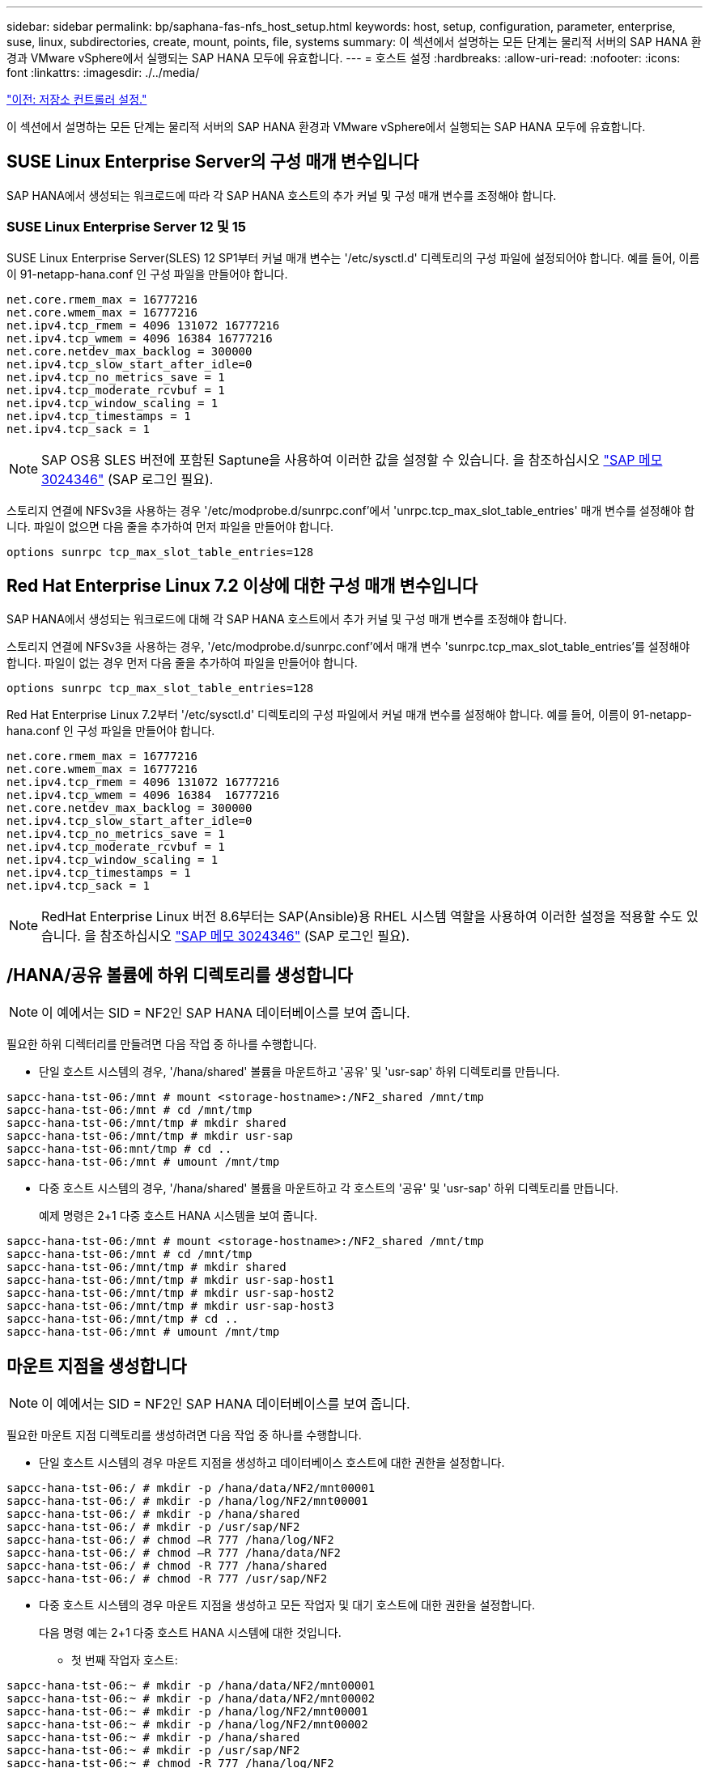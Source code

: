 ---
sidebar: sidebar 
permalink: bp/saphana-fas-nfs_host_setup.html 
keywords: host, setup, configuration, parameter, enterprise, suse, linux, subdirectories, create, mount, points, file, systems 
summary: 이 섹션에서 설명하는 모든 단계는 물리적 서버의 SAP HANA 환경과 VMware vSphere에서 실행되는 SAP HANA 모두에 유효합니다. 
---
= 호스트 설정
:hardbreaks:
:allow-uri-read: 
:nofooter: 
:icons: font
:linkattrs: 
:imagesdir: ./../media/


link:saphana-fas-nfs_storage_controller_setup.html["이전: 저장소 컨트롤러 설정."]

이 섹션에서 설명하는 모든 단계는 물리적 서버의 SAP HANA 환경과 VMware vSphere에서 실행되는 SAP HANA 모두에 유효합니다.



== SUSE Linux Enterprise Server의 구성 매개 변수입니다

SAP HANA에서 생성되는 워크로드에 따라 각 SAP HANA 호스트의 추가 커널 및 구성 매개 변수를 조정해야 합니다.



=== SUSE Linux Enterprise Server 12 및 15

SUSE Linux Enterprise Server(SLES) 12 SP1부터 커널 매개 변수는 '/etc/sysctl.d' 디렉토리의 구성 파일에 설정되어야 합니다. 예를 들어, 이름이 91-netapp-hana.conf 인 구성 파일을 만들어야 합니다.

....
net.core.rmem_max = 16777216
net.core.wmem_max = 16777216
net.ipv4.tcp_rmem = 4096 131072 16777216
net.ipv4.tcp_wmem = 4096 16384 16777216
net.core.netdev_max_backlog = 300000
net.ipv4.tcp_slow_start_after_idle=0
net.ipv4.tcp_no_metrics_save = 1
net.ipv4.tcp_moderate_rcvbuf = 1
net.ipv4.tcp_window_scaling = 1
net.ipv4.tcp_timestamps = 1
net.ipv4.tcp_sack = 1
....

NOTE: SAP OS용 SLES 버전에 포함된 Saptune을 사용하여 이러한 값을 설정할 수 있습니다. 을 참조하십시오 https://launchpad.support.sap.com/#/notes/3024346["SAP 메모 3024346"^] (SAP 로그인 필요).

스토리지 연결에 NFSv3을 사용하는 경우 '/etc/modprobe.d/sunrpc.conf'에서 'unrpc.tcp_max_slot_table_entries' 매개 변수를 설정해야 합니다. 파일이 없으면 다음 줄을 추가하여 먼저 파일을 만들어야 합니다.

....
options sunrpc tcp_max_slot_table_entries=128
....


== Red Hat Enterprise Linux 7.2 이상에 대한 구성 매개 변수입니다

SAP HANA에서 생성되는 워크로드에 대해 각 SAP HANA 호스트에서 추가 커널 및 구성 매개 변수를 조정해야 합니다.

스토리지 연결에 NFSv3을 사용하는 경우, '/etc/modprobe.d/sunrpc.conf'에서 매개 변수 'sunrpc.tcp_max_slot_table_entries'를 설정해야 합니다. 파일이 없는 경우 먼저 다음 줄을 추가하여 파일을 만들어야 합니다.

....
options sunrpc tcp_max_slot_table_entries=128
....
Red Hat Enterprise Linux 7.2부터 '/etc/sysctl.d' 디렉토리의 구성 파일에서 커널 매개 변수를 설정해야 합니다. 예를 들어, 이름이 91-netapp-hana.conf 인 구성 파일을 만들어야 합니다.

....
net.core.rmem_max = 16777216
net.core.wmem_max = 16777216
net.ipv4.tcp_rmem = 4096 131072 16777216
net.ipv4.tcp_wmem = 4096 16384  16777216
net.core.netdev_max_backlog = 300000
net.ipv4.tcp_slow_start_after_idle=0
net.ipv4.tcp_no_metrics_save = 1
net.ipv4.tcp_moderate_rcvbuf = 1
net.ipv4.tcp_window_scaling = 1
net.ipv4.tcp_timestamps = 1
net.ipv4.tcp_sack = 1
....

NOTE: RedHat Enterprise Linux 버전 8.6부터는 SAP(Ansible)용 RHEL 시스템 역할을 사용하여 이러한 설정을 적용할 수도 있습니다. 을 참조하십시오 https://launchpad.support.sap.com/#/notes/3024346["SAP 메모 3024346"^] (SAP 로그인 필요).



== /HANA/공유 볼륨에 하위 디렉토리를 생성합니다


NOTE: 이 예에서는 SID = NF2인 SAP HANA 데이터베이스를 보여 줍니다.

필요한 하위 디렉터리를 만들려면 다음 작업 중 하나를 수행합니다.

* 단일 호스트 시스템의 경우, '/hana/shared' 볼륨을 마운트하고 '공유' 및 'usr-sap' 하위 디렉토리를 만듭니다.


....
sapcc-hana-tst-06:/mnt # mount <storage-hostname>:/NF2_shared /mnt/tmp
sapcc-hana-tst-06:/mnt # cd /mnt/tmp
sapcc-hana-tst-06:/mnt/tmp # mkdir shared
sapcc-hana-tst-06:/mnt/tmp # mkdir usr-sap
sapcc-hana-tst-06:mnt/tmp # cd ..
sapcc-hana-tst-06:/mnt # umount /mnt/tmp
....
* 다중 호스트 시스템의 경우, '/hana/shared' 볼륨을 마운트하고 각 호스트의 '공유' 및 'usr-sap' 하위 디렉토리를 만듭니다.
+
예제 명령은 2+1 다중 호스트 HANA 시스템을 보여 줍니다.



....
sapcc-hana-tst-06:/mnt # mount <storage-hostname>:/NF2_shared /mnt/tmp
sapcc-hana-tst-06:/mnt # cd /mnt/tmp
sapcc-hana-tst-06:/mnt/tmp # mkdir shared
sapcc-hana-tst-06:/mnt/tmp # mkdir usr-sap-host1
sapcc-hana-tst-06:/mnt/tmp # mkdir usr-sap-host2
sapcc-hana-tst-06:/mnt/tmp # mkdir usr-sap-host3
sapcc-hana-tst-06:/mnt/tmp # cd ..
sapcc-hana-tst-06:/mnt # umount /mnt/tmp
....


== 마운트 지점을 생성합니다


NOTE: 이 예에서는 SID = NF2인 SAP HANA 데이터베이스를 보여 줍니다.

필요한 마운트 지점 디렉토리를 생성하려면 다음 작업 중 하나를 수행합니다.

* 단일 호스트 시스템의 경우 마운트 지점을 생성하고 데이터베이스 호스트에 대한 권한을 설정합니다.


....
sapcc-hana-tst-06:/ # mkdir -p /hana/data/NF2/mnt00001
sapcc-hana-tst-06:/ # mkdir -p /hana/log/NF2/mnt00001
sapcc-hana-tst-06:/ # mkdir -p /hana/shared
sapcc-hana-tst-06:/ # mkdir -p /usr/sap/NF2
sapcc-hana-tst-06:/ # chmod –R 777 /hana/log/NF2
sapcc-hana-tst-06:/ # chmod –R 777 /hana/data/NF2
sapcc-hana-tst-06:/ # chmod -R 777 /hana/shared
sapcc-hana-tst-06:/ # chmod -R 777 /usr/sap/NF2
....
* 다중 호스트 시스템의 경우 마운트 지점을 생성하고 모든 작업자 및 대기 호스트에 대한 권한을 설정합니다.
+
다음 명령 예는 2+1 다중 호스트 HANA 시스템에 대한 것입니다.

+
** 첫 번째 작업자 호스트:




....
sapcc-hana-tst-06:~ # mkdir -p /hana/data/NF2/mnt00001
sapcc-hana-tst-06:~ # mkdir -p /hana/data/NF2/mnt00002
sapcc-hana-tst-06:~ # mkdir -p /hana/log/NF2/mnt00001
sapcc-hana-tst-06:~ # mkdir -p /hana/log/NF2/mnt00002
sapcc-hana-tst-06:~ # mkdir -p /hana/shared
sapcc-hana-tst-06:~ # mkdir -p /usr/sap/NF2
sapcc-hana-tst-06:~ # chmod -R 777 /hana/log/NF2
sapcc-hana-tst-06:~ # chmod -R 777 /hana/data/NF2
sapcc-hana-tst-06:~ # chmod -R 777 /hana/shared
sapcc-hana-tst-06:~ # chmod -R 777 /usr/sap/NF2
....
* 보조 작업자 호스트:


....
sapcc-hana-tst-07:~ # mkdir -p /hana/data/NF2/mnt00001
sapcc-hana-tst-07:~ # mkdir -p /hana/data/NF2/mnt00002
sapcc-hana-tst-07:~ # mkdir -p /hana/log/NF2/mnt00001
sapcc-hana-tst-07:~ # mkdir -p /hana/log/NF2/mnt00002
sapcc-hana-tst-07:~ # mkdir -p /hana/shared
sapcc-hana-tst-07:~ # mkdir -p /usr/sap/NF2
sapcc-hana-tst-07:~ # chmod -R 777 /hana/log/NF2
sapcc-hana-tst-07:~ # chmod -R 777 /hana/data/NF2
sapcc-hana-tst-07:~ # chmod -R 777 /hana/shared
sapcc-hana-tst-07:~ # chmod -R 777 /usr/sap/NF2
....
* 대기 호스트:


....
sapcc-hana-tst-08:~ # mkdir -p /hana/data/NF2/mnt00001
sapcc-hana-tst-08:~ # mkdir -p /hana/data/NF2/mnt00002
sapcc-hana-tst-08:~ # mkdir -p /hana/log/NF2/mnt00001
sapcc-hana-tst-08:~ # mkdir -p /hana/log/NF2/mnt00002
sapcc-hana-tst-08:~ # mkdir -p /hana/shared
sapcc-hana-tst-08:~ # mkdir -p /usr/sap/NF2
sapcc-hana-tst-08:~ # chmod -R 777 /hana/log/NF2
sapcc-hana-tst-08:~ # chmod -R 777 /hana/data/NF2
sapcc-hana-tst-08:~ # chmod -R 777 /hana/shared
sapcc-hana-tst-08:~ # chmod -R 777 /usr/sap/NF2
....


== 파일 시스템을 마운트합니다

NFS 버전 및 ONTAP 릴리즈별로 다른 마운트 옵션이 사용됩니다. 다음 파일 시스템이 호스트에 마운트되어야 합니다.

* '/HANA/data/SID/mnt0000 *'
* '/HANA/log/SID/mnt0000 *'
* '/hana/shared
* '/usr/sap/sid'


다음 표에는 단일 호스트 및 다중 호스트 SAP HANA 데이터베이스의 다양한 파일 시스템에 사용해야 하는 NFS 버전이 나와 있습니다.

|===
| 파일 시스템 | SAP HANA 단일 호스트 | SAP HANA 다중 호스트 


| /HANA/data/SID/mnt0000 * | NFSv3 또는 NFSv4 | NFSv4 


| /HANA/log/SID/mnt0000 * | NFSv3 또는 NFSv4 | NFSv4 


| /HANA/공유 | NFSv3 또는 NFSv4 | NFSv3 또는 NFSv4 


| /usr/sap/sid | NFSv3 또는 NFSv4 | NFSv3 또는 NFSv4 
|===
다음 표에는 다양한 NFS 버전 및 ONTAP 릴리즈의 마운트 옵션이 나와 있습니다. 공통 매개 변수는 NFS 및 ONTAP 버전과 무관합니다.


NOTE: SAP LaMa를 사용하려면 /usr/sap/sid 디렉토리가 로컬이어야 합니다. 따라서 SAP LaMa를 사용하는 경우 /usr/sap/sid에 대한 NFS 볼륨을 마운트하지 마십시오.

NFSv3의 경우 소프트웨어나 서버 장애 발생 시 NFS 잠금 정리 작업을 방지하려면 NFS 잠금을 해제해야 합니다.

ONTAP 9를 사용하면 NFS 전송 크기를 최대 1MB까지 구성할 수 있습니다. 특히, 스토리지 시스템에 40GbE 또는 더 빠른 연결을 사용하여 예상 처리량 값을 얻으려면 전송 크기를 1MB로 설정해야 합니다.

|===
| 공통 매개 변수입니다 | NFSv3 | NFSv4 | ONTAP 9를 사용한 NFS 전송 크기입니다 | ONTAP 8을 사용한 NFS 전송 크기입니다 


| rw, bg, hard, timeo = 600, nocatime, | vers = 3, nolock, | vers = 4, MinorVersion = 1, lock | rsize = 1048576, wsize = 262144, | rsize=65536, wsize=65536, 
|===

NOTE: NFSv3을 사용하여 읽기 성능을 향상시키려면 SUSE Linux Enterprise Server 12 SP4 이상 및 RedHat Enterprise Linux(RHEL) 8.3 이상에서 사용할 수 있는 "nconnect=n" 마운트 옵션을 사용하는 것이 좋습니다.


NOTE: 성능 테스트 결과, nconnect=8은 데이터 볼륨에 대해 읽기 좋은 결과를 제공합니다. 로그 쓰기의 이점은 nconnect=2 같은 세션 수가 더 적습니다. 공유 볼륨은 'nconnect' 옵션을 사용하는 것이 좋습니다. NFS 서버의 첫 번째 마운트(IP 주소)는 사용 중인 세션의 양을 정의합니다. 동일한 IP 주소에 추가로 마운트해도 nconnect에 다른 값을 사용하더라도 이 값은 변경되지 않습니다.


NOTE: ONTAP 9.8 및 SUSE SLES15SP2 또는 RedHat RHEL 8.4 이상부터 NFSv4.1용 nconnect 옵션을 지원합니다. 자세한 내용은 Linux 공급업체 설명서를 참조하십시오.

시스템 부팅 중에 '/etc/fstab' 구성 파일을 사용하여 파일 시스템을 마운트하려면 다음 단계를 수행하십시오.

다음 예에서는 NFSv3 사용 시 SID=NF2, 읽기의 경우 1MB NFS 전송, 쓰기의 경우 256K인 단일 호스트 SAP HANA 데이터베이스를 보여 줍니다.

. 필요한 파일 시스템을 '/etc/fstab' 구성 파일에 추가합니다.
+
....
sapcc-hana-tst-06:/ # cat /etc/fstab
<storage-vif-data01>:/NF2_data_mnt00001 /hana/data/NF2/mnt00001 nfs rw,vers=3,hard,timeo=600,nconnect=8,rsize=1048576,wsize=262144,bg,noatime,nolock 0 0
<storage-vif-log01>:/NF2_log_mnt00001 /hana/log/NF2/mnt00001 nfs rw,vers=3,hard,timeo=600,nconnect=2,rsize=1048576,wsize=262144,bg,noatime,nolock 0 0
<storage-vif-data01>:/NF2_shared/usr-sap /usr/sap/NF2 nfs rw,vers=3,hard,timeo=600,nconnect=8,rsize=1048576,wsize=262144,bg,noatime,nolock 0 0
<storage-vif-data01>:/NF2_shared/shared /hana/shared nfs rw,vers=3,hard,timeo=600,nconnect=8,rsize=1048576,wsize=262144,bg,noatime,nolock 0 0
....
. 모든 호스트에 파일 시스템을 마운트하려면 'mount –a'를 실행합니다.


다음 예에서는 데이터 및 로그 파일 시스템에 NFSv4.1을 사용하고 "/HANA/공유" 및 "/usr/SAP/NF2" 파일 시스템에 대해 NFSv3을 사용하는 SID=NF2인 다중 호스트 SAP HANA 데이터베이스를 보여 줍니다. 읽기의 경우 1MB NFS 전송, 쓰기의 경우 256K가 사용됩니다.

. 모든 호스트의 '/etc/fstab' 구성 파일에 필요한 파일 시스템을 추가합니다.
+

NOTE: 데이터베이스 호스트마다 '/usr/sap/nF2' 파일 시스템이 다릅니다. 다음 예제는 "/nF2_shared/usr-sap-host1"을 보여줍니다.

+
....
sapcc-hana-tst-06:/ # cat /etc/fstab
<storage-vif-data01>:/NF2_data_mnt00001 /hana/data/NF2/mnt00001 nfs  rw,vers=4, minorversion=1,hard,timeo=600,nconnect=8,rsize=1048576,wsize=262144,bg,noatime,lock 0 0
<storage-vif-data02>:/NF2_data_mnt00002 /hana/data/NF2/mnt00002 nfs rw,vers=4, minorversion=1,hard,timeo=600,nconnect=8,rsize=1048576,wsize=262144,bg,noatime,lock 0 0
<storage-vif-log01>:/NF2_log_mnt00001 /hana/log/NF2/mnt00001 nfs rw,vers=4, minorversion=1,hard,timeo=600,nconnect=2,rsize=1048576,wsize=262144,bg,noatime,lock 0 0
<storage-vif-log02>:/NF2_log_mnt00002 /hana/log/NF2/mnt00002 nfs rw,vers=4, minorversion=1,hard,timeo=600,nconnect=2,rsize=1048576,wsize=262144,bg,noatime,lock 0 0
<storage-vif-data02>:/NF2_shared/usr-sap-host1 /usr/sap/NF2 nfs rw,vers=3,hard,timeo=600,nconnect=8,rsize=1048576,wsize=262144,bg,noatime,nolock 0 0
<storage-vif-data02>:/NF2_shared/shared /hana/shared nfs rw,vers=3,hard,timeo=600,nconnect=8,rsize=1048576,wsize=262144,bg,noatime,nolock 0 0
....
. 모든 호스트에 파일 시스템을 마운트하려면 'mount –a'를 실행합니다.


link:saphana-fas-nfs_sap_hana_installation_preparations_for_nfsv4.html["다음: NFSv4를 위한 SAP HANA 설치 준비"]
